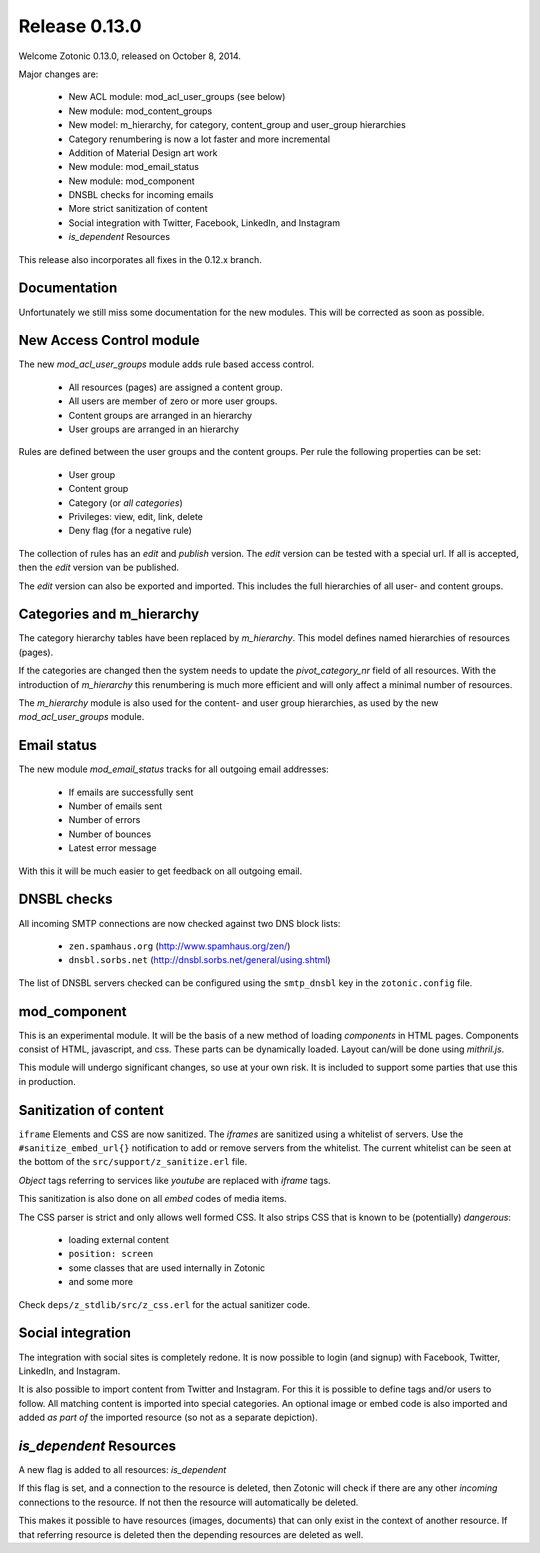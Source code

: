 .. _rel-0.13.0:

Release 0.13.0
==============

Welcome Zotonic 0.13.0, released on October 8, 2014.

Major changes are:

 * New ACL module: mod_acl_user_groups (see below)
 * New module: mod_content_groups
 * New model: m_hierarchy, for category, content_group and user_group hierarchies
 * Category renumbering is now a lot faster and more incremental
 * Addition of Material Design art work
 * New module: mod_email_status
 * New module: mod_component
 * DNSBL checks for incoming emails
 * More strict sanitization of content
 * Social integration with Twitter, Facebook, LinkedIn, and Instagram
 * *is_dependent* Resources

This release also incorporates all fixes in the 0.12.x branch.


Documentation
-------------

Unfortunately we still miss some documentation for the new modules.
This will be corrected as soon as possible.


New Access Control module
-------------------------

The new *mod_acl_user_groups* module adds rule based access control.

 * All resources (pages) are assigned a content group.
 * All users are member of zero or more user groups.
 * Content groups are arranged in an hierarchy
 * User groups are arranged in an hierarchy

Rules are defined between the user groups and the content groups.
Per rule the following properties can be set:

 * User group
 * Content group
 * Category (or *all categories*)
 * Privileges: view, edit, link, delete
 * Deny flag (for a negative rule)

The collection of rules has an *edit* and *publish* version.
The *edit* version can be tested with a special url.
If all is accepted, then the *edit* version van be published.

The *edit* version can also be exported and imported.
This includes the full hierarchies of all user- and content groups.


Categories and m_hierarchy
--------------------------

The category hierarchy tables have been replaced by *m_hierarchy*.
This model defines named hierarchies of resources (pages).

If the categories are changed then the system needs to update the
*pivot_category_nr* field of all resources. With the introduction 
of *m_hierarchy* this renumbering is much more efficient and will 
only affect a minimal number of resources.

The *m_hierarchy* module is also used for the content- and user group
hierarchies, as used by the new *mod_acl_user_groups* module.


Email status
------------

The new module *mod_email_status* tracks for all outgoing email addresses:

 * If emails are successfully sent
 * Number of emails sent
 * Number of errors
 * Number of bounces
 * Latest error message

With this it will be much easier to get feedback on all outgoing email.


DNSBL checks
------------

All incoming SMTP connections are now checked against two DNS block lists:

 * ``zen.spamhaus.org`` (http://www.spamhaus.org/zen/)
 * ``dnsbl.sorbs.net`` (http://dnsbl.sorbs.net/general/using.shtml)

The list of DNSBL servers checked can be configured using the ``smtp_dnsbl`` 
key in the ``zotonic.config`` file.


mod_component
-------------

This is an experimental module. It will be the basis of a new method of
loading *components* in HTML pages. Components consist of HTML, javascript,
and css. These parts can be dynamically loaded. Layout can/will be done
using *mithril.js*.

This module will undergo significant changes, so use at your own risk.
It is included to support some parties that use this in production.


Sanitization of content
-----------------------

``iframe`` Elements and CSS are now sanitized. The *iframes* are sanitized
using a whitelist of servers. Use the ``#sanitize_embed_url{}`` notification
to add or remove servers from the whitelist. The current whitelist can be
seen at the bottom of the ``src/support/z_sanitize.erl`` file.

*Object* tags referring to services like *youtube* are replaced with *iframe*
tags.

This sanitization is also done on all *embed* codes of media items.

The CSS parser is strict and only allows well formed CSS. It also strips
CSS that is known to be (potentially) *dangerous*:

 * loading external content
 * ``position: screen``
 * some classes that are used internally in Zotonic
 * and some more

Check ``deps/z_stdlib/src/z_css.erl`` for the actual sanitizer code.


Social integration
------------------

The integration with social sites is completely redone. It is now possible to
login (and signup) with Facebook, Twitter, LinkedIn, and Instagram.

It is also possible to import content from Twitter and Instagram. For this
it is possible to define tags and/or users to follow. All matching content
is imported into special categories. An optional image or embed code is also
imported and added *as part of* the imported resource (so not as a separate
depiction).


*is_dependent* Resources
------------------------

A new flag is added to all resources: *is_dependent*

If this flag is set, and a connection to the resource is deleted, then Zotonic will
check if there are any other *incoming* connections to the resource. If not then
the resource will automatically be deleted.

This makes it possible to have resources (images, documents) that can only exist
in the context of another resource. If that referring resource is deleted then the
depending resources are deleted as well.






